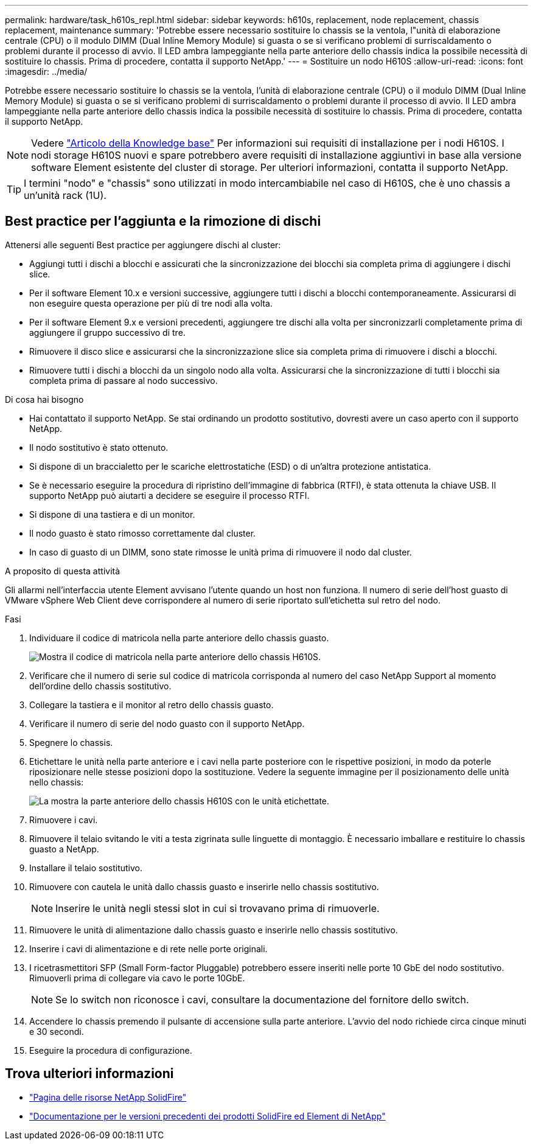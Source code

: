 ---
permalink: hardware/task_h610s_repl.html 
sidebar: sidebar 
keywords: h610s, replacement, node replacement, chassis replacement, maintenance 
summary: 'Potrebbe essere necessario sostituire lo chassis se la ventola, l"unità di elaborazione centrale (CPU) o il modulo DIMM (Dual Inline Memory Module) si guasta o se si verificano problemi di surriscaldamento o problemi durante il processo di avvio. Il LED ambra lampeggiante nella parte anteriore dello chassis indica la possibile necessità di sostituire lo chassis. Prima di procedere, contatta il supporto NetApp.' 
---
= Sostituire un nodo H610S
:allow-uri-read: 
:icons: font
:imagesdir: ../media/


[role="lead"]
Potrebbe essere necessario sostituire lo chassis se la ventola, l'unità di elaborazione centrale (CPU) o il modulo DIMM (Dual Inline Memory Module) si guasta o se si verificano problemi di surriscaldamento o problemi durante il processo di avvio. Il LED ambra lampeggiante nella parte anteriore dello chassis indica la possibile necessità di sostituire lo chassis. Prima di procedere, contatta il supporto NetApp.


NOTE: Vedere link:https://kb.netapp.com/Advice_and_Troubleshooting/Data_Storage_Software/Element_Software/NetApp_H610S_installation_requirements_for_replacement_or_expansion_nodes["Articolo della Knowledge base"^] Per informazioni sui requisiti di installazione per i nodi H610S. I nodi storage H610S nuovi e spare potrebbero avere requisiti di installazione aggiuntivi in base alla versione software Element esistente del cluster di storage. Per ulteriori informazioni, contatta il supporto NetApp.


TIP: I termini "nodo" e "chassis" sono utilizzati in modo intercambiabile nel caso di H610S, che è uno chassis a un'unità rack (1U).



== Best practice per l'aggiunta e la rimozione di dischi

Attenersi alle seguenti Best practice per aggiungere dischi al cluster:

* Aggiungi tutti i dischi a blocchi e assicurati che la sincronizzazione dei blocchi sia completa prima di aggiungere i dischi slice.
* Per il software Element 10.x e versioni successive, aggiungere tutti i dischi a blocchi contemporaneamente. Assicurarsi di non eseguire questa operazione per più di tre nodi alla volta.
* Per il software Element 9.x e versioni precedenti, aggiungere tre dischi alla volta per sincronizzarli completamente prima di aggiungere il gruppo successivo di tre.
* Rimuovere il disco slice e assicurarsi che la sincronizzazione slice sia completa prima di rimuovere i dischi a blocchi.
* Rimuovere tutti i dischi a blocchi da un singolo nodo alla volta. Assicurarsi che la sincronizzazione di tutti i blocchi sia completa prima di passare al nodo successivo.


.Di cosa hai bisogno
* Hai contattato il supporto NetApp. Se stai ordinando un prodotto sostitutivo, dovresti avere un caso aperto con il supporto NetApp.
* Il nodo sostitutivo è stato ottenuto.
* Si dispone di un braccialetto per le scariche elettrostatiche (ESD) o di un'altra protezione antistatica.
* Se è necessario eseguire la procedura di ripristino dell'immagine di fabbrica (RTFI), è stata ottenuta la chiave USB. Il supporto NetApp può aiutarti a decidere se eseguire il processo RTFI.
* Si dispone di una tastiera e di un monitor.
* Il nodo guasto è stato rimosso correttamente dal cluster.
* In caso di guasto di un DIMM, sono state rimosse le unità prima di rimuovere il nodo dal cluster.


.A proposito di questa attività
Gli allarmi nell'interfaccia utente Element avvisano l'utente quando un host non funziona. Il numero di serie dell'host guasto di VMware vSphere Web Client deve corrispondere al numero di serie riportato sull'etichetta sul retro del nodo.

.Fasi
. Individuare il codice di matricola nella parte anteriore dello chassis guasto.
+
image::h610s-servicetag.gif[Mostra il codice di matricola nella parte anteriore dello chassis H610S.]

. Verificare che il numero di serie sul codice di matricola corrisponda al numero del caso NetApp Support al momento dell'ordine dello chassis sostitutivo.
. Collegare la tastiera e il monitor al retro dello chassis guasto.
. Verificare il numero di serie del nodo guasto con il supporto NetApp.
. Spegnere lo chassis.
. Etichettare le unità nella parte anteriore e i cavi nella parte posteriore con le rispettive posizioni, in modo da poterle riposizionare nelle stesse posizioni dopo la sostituzione. Vedere la seguente immagine per il posizionamento delle unità nello chassis:
+
image::h610s-drives.gif[La mostra la parte anteriore dello chassis H610S con le unità etichettate.]

. Rimuovere i cavi.
. Rimuovere il telaio svitando le viti a testa zigrinata sulle linguette di montaggio. È necessario imballare e restituire lo chassis guasto a NetApp.
. Installare il telaio sostitutivo.
. Rimuovere con cautela le unità dallo chassis guasto e inserirle nello chassis sostitutivo.
+

NOTE: Inserire le unità negli stessi slot in cui si trovavano prima di rimuoverle.

. Rimuovere le unità di alimentazione dallo chassis guasto e inserirle nello chassis sostitutivo.
. Inserire i cavi di alimentazione e di rete nelle porte originali.
. I ricetrasmettitori SFP (Small Form-factor Pluggable) potrebbero essere inseriti nelle porte 10 GbE del nodo sostitutivo. Rimuoverli prima di collegare via cavo le porte 10GbE.
+

NOTE: Se lo switch non riconosce i cavi, consultare la documentazione del fornitore dello switch.

. Accendere lo chassis premendo il pulsante di accensione sulla parte anteriore. L'avvio del nodo richiede circa cinque minuti e 30 secondi.
. Eseguire la procedura di configurazione.




== Trova ulteriori informazioni

* https://www.netapp.com/data-storage/solidfire/documentation/["Pagina delle risorse NetApp SolidFire"^]
* https://docs.netapp.com/sfe-122/topic/com.netapp.ndc.sfe-vers/GUID-B1944B0E-B335-4E0B-B9F1-E960BF32AE56.html["Documentazione per le versioni precedenti dei prodotti SolidFire ed Element di NetApp"^]

